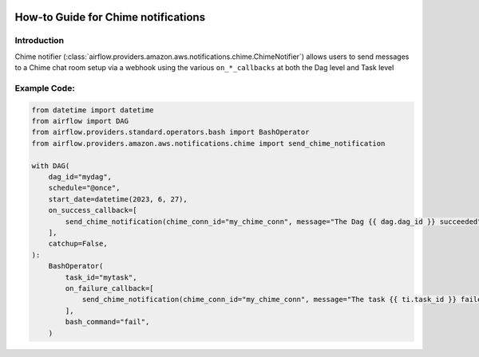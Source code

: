  .. Licensed to the Apache Software Foundation (ASF) under one
    or more contributor license agreements.  See the NOTICE file
    distributed with this work for additional information
    regarding copyright ownership.  The ASF licenses this file
    to you under the Apache License, Version 2.0 (the
    "License"); you may not use this file except in compliance
    with the License.  You may obtain a copy of the License at

 ..   http://www.apache.org/licenses/LICENSE-2.0

 .. Unless required by applicable law or agreed to in writing,
    software distributed under the License is distributed on an
    "AS IS" BASIS, WITHOUT WARRANTIES OR CONDITIONS OF ANY
    KIND, either express or implied.  See the License for the
    specific language governing permissions and limitations
    under the License.

How-to Guide for Chime notifications
====================================

Introduction
------------
Chime notifier (:class:`airflow.providers.amazon.aws.notifications.chime.ChimeNotifier`) allows users to send
messages to a Chime chat room setup via a webhook using the various ``on_*_callbacks`` at both the Dag level and Task level


Example Code:
-------------

.. code-block:: python

    from datetime import datetime
    from airflow import DAG
    from airflow.providers.standard.operators.bash import BashOperator
    from airflow.providers.amazon.aws.notifications.chime import send_chime_notification

    with DAG(
        dag_id="mydag",
        schedule="@once",
        start_date=datetime(2023, 6, 27),
        on_success_callback=[
            send_chime_notification(chime_conn_id="my_chime_conn", message="The Dag {{ dag.dag_id }} succeeded")
        ],
        catchup=False,
    ):
        BashOperator(
            task_id="mytask",
            on_failure_callback=[
                send_chime_notification(chime_conn_id="my_chime_conn", message="The task {{ ti.task_id }} failed")
            ],
            bash_command="fail",
        )
